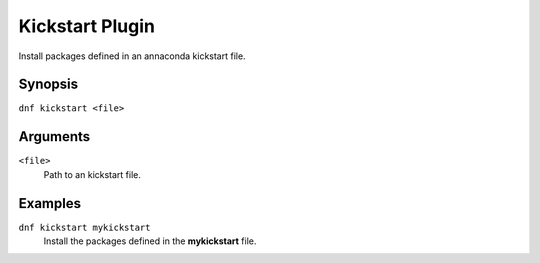 =================
Kickstart Plugin
=================

Install packages defined in an annaconda kickstart file.

Synopsis
--------

``dnf kickstart <file>``

Arguments
----------

``<file>``
    Path to an kickstart file.

Examples
--------
``dnf kickstart mykickstart``
    Install the packages defined in the **mykickstart** file.

